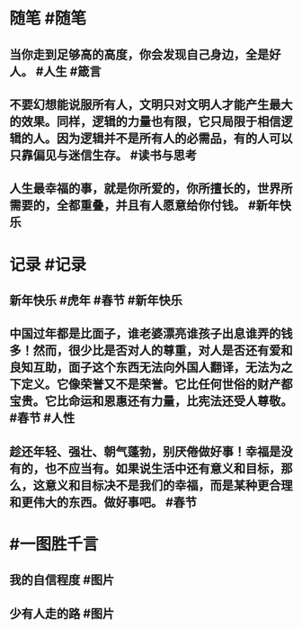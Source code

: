 #+类型: 每日记录
#+日期: [[2022_02_01]]
#+主页: [[磐石-每日分享]]

* 随笔 #随笔
** 当你走到足够高的高度，你会发现自己身边，全是好人。 #人生 #箴言
** 不要幻想能说服所有人，文明只对文明人才能产生最大的效果。同样，逻辑的力量也有限，它只局限于相信逻辑的人。因为逻辑并不是所有人的必需品，有的人可以只靠偏见与迷信生存。 #读书与思考
** 人生最幸福的事，就是你所爱的，你所擅长的，世界所需要的，全都重叠，并且有人愿意给你付钱。 #新年快乐
* 记录 #记录
** 新年快乐 #虎年 #春节 #新年快乐
[[../assets/2022-02-01-00-19-43.jpeg]]
** 中国过年都是比面子，谁老婆漂亮谁孩子出息谁弄的钱多！然而，很少比是否对人的尊重，对人是否还有爱和良知互助，面子这个东西无法向外国人翻译，无法为之下定义。它像荣誉又不是荣誉。它比任何世俗的财产都宝贵。它比命运和恩惠还有力量，比宪法还受人尊敬。 #春节 #人性
** 趁还年轻、强壮、朝气蓬勃，别厌倦做好事！幸福是没有的，也不应当有。如果说生活中还有意义和目标，那么，这意义和目标决不是我们的幸福，而是某种更合理和更伟大的东西。做好事吧。 #春节
* #一图胜千言
** 我的自信程度 #图片 
[[../assets/2022-02-01-00-08-05.jpeg]]
** 少有人走的路 #图片
[[../assets/2022-02-01-00-08-37.jpeg]]